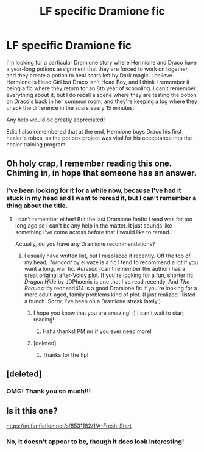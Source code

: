 #+TITLE: LF specific Dramione fic

* LF specific Dramione fic
:PROPERTIES:
:Author: PrincessLeah80
:Score: 15
:DateUnix: 1457401551.0
:DateShort: 2016-Mar-08
:FlairText: Request
:END:
I'm looking for a particular Dramione story where Hermione and Draco have a year-long potions assignment that they are forced to work on together, and they create a potion to heal scars left by Dark magic. I believe Hermione is Head Girl but Draco isn't Head Boy, and I think I remember it being a fic where they return for an 8th year of schooling. I can't remember everything about it, but I do recall a scene where they are testing the potion on Draco's back in her common room, and they're keeping a log where they check the difference in the scars every 15 minutes.

Any help would be greatly appreciated!

Edit: I also remembered that at the end, Hermione buys Draco his first healer's robes, as the potions project was vital for his acceptance into the healer training program.


** Oh holy crap, I remember reading this one. Chiming in, in hope that someone has an answer.
:PROPERTIES:
:Author: Thoriel
:Score: 2
:DateUnix: 1457407035.0
:DateShort: 2016-Mar-08
:END:

*** I've been looking for it for a while now, because I've had it stuck in my head and I want to reread it, but I can't remember a thing about the title.
:PROPERTIES:
:Author: PrincessLeah80
:Score: 2
:DateUnix: 1457407301.0
:DateShort: 2016-Mar-08
:END:

**** I can't remember either! But the last Dramione fanfic I read was far too long ago so I can't be any help in the matter. It just sounds like something I've come across before that I would like to reread.

Actually, do you have any Dramione recommendations?
:PROPERTIES:
:Author: Thoriel
:Score: 2
:DateUnix: 1457407680.0
:DateShort: 2016-Mar-08
:END:

***** I usually have written list, but I misplaced it recently. Off the top of my head, /Turncoat/ by eliyaze is a fic I tend to recommend a lot if you want a long, war fic. /Aurelian/ (can't remember the author) has a great original after-Voldy plot. If you're looking for a fun, shorter fic, /Dragon Hide/ by JDPhoenix is one that I've read recently. And /The Request/ by redhead414 is a good Dramione fic if you're looking for a more adult-aged, family problems kind of plot. (I just realized I listed a bunch. Sorry, I've been on a Dramione streak lately.)
:PROPERTIES:
:Author: PrincessLeah80
:Score: 3
:DateUnix: 1457413648.0
:DateShort: 2016-Mar-08
:END:

****** I hope you know that you are amazing! :) I can't wait to start reading!
:PROPERTIES:
:Author: Thoriel
:Score: 3
:DateUnix: 1457414912.0
:DateShort: 2016-Mar-08
:END:

******* Haha thanks! PM mr if you ever need more!
:PROPERTIES:
:Author: PrincessLeah80
:Score: 2
:DateUnix: 1457414979.0
:DateShort: 2016-Mar-08
:END:


****** [deleted]
:PROPERTIES:
:Score: 2
:DateUnix: 1457451976.0
:DateShort: 2016-Mar-08
:END:

******* Thanks for the tip!
:PROPERTIES:
:Author: PrincessLeah80
:Score: 1
:DateUnix: 1457452286.0
:DateShort: 2016-Mar-08
:END:


** [deleted]
:PROPERTIES:
:Score: 2
:DateUnix: 1462244975.0
:DateShort: 2016-May-03
:END:

*** OMG! Thank you so much!!!
:PROPERTIES:
:Author: PrincessLeah80
:Score: 1
:DateUnix: 1462474561.0
:DateShort: 2016-May-05
:END:


** Is it this one?

[[https://m.fanfiction.net/s/8531182/1/A-Fresh-Start]]
:PROPERTIES:
:Author: blueocean43
:Score: 1
:DateUnix: 1457446482.0
:DateShort: 2016-Mar-08
:END:

*** No, it doesn't appear to be, though it does look interesting!
:PROPERTIES:
:Author: PrincessLeah80
:Score: 1
:DateUnix: 1457449776.0
:DateShort: 2016-Mar-08
:END:
